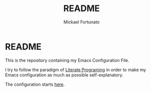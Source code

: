 #+TITLE: README
#+AUTHOR: Mickael Fortunato
* README
This is the repository containing my Emacs Configuration File.

I try to follow the paradigm of [[https://en.wikipedia.org/wiki/Literate_programming][Literate Programing]] in order to make my Emacs configuration as much as possible self-explanatory.

The configuration starts [[file:config.org][here]].
